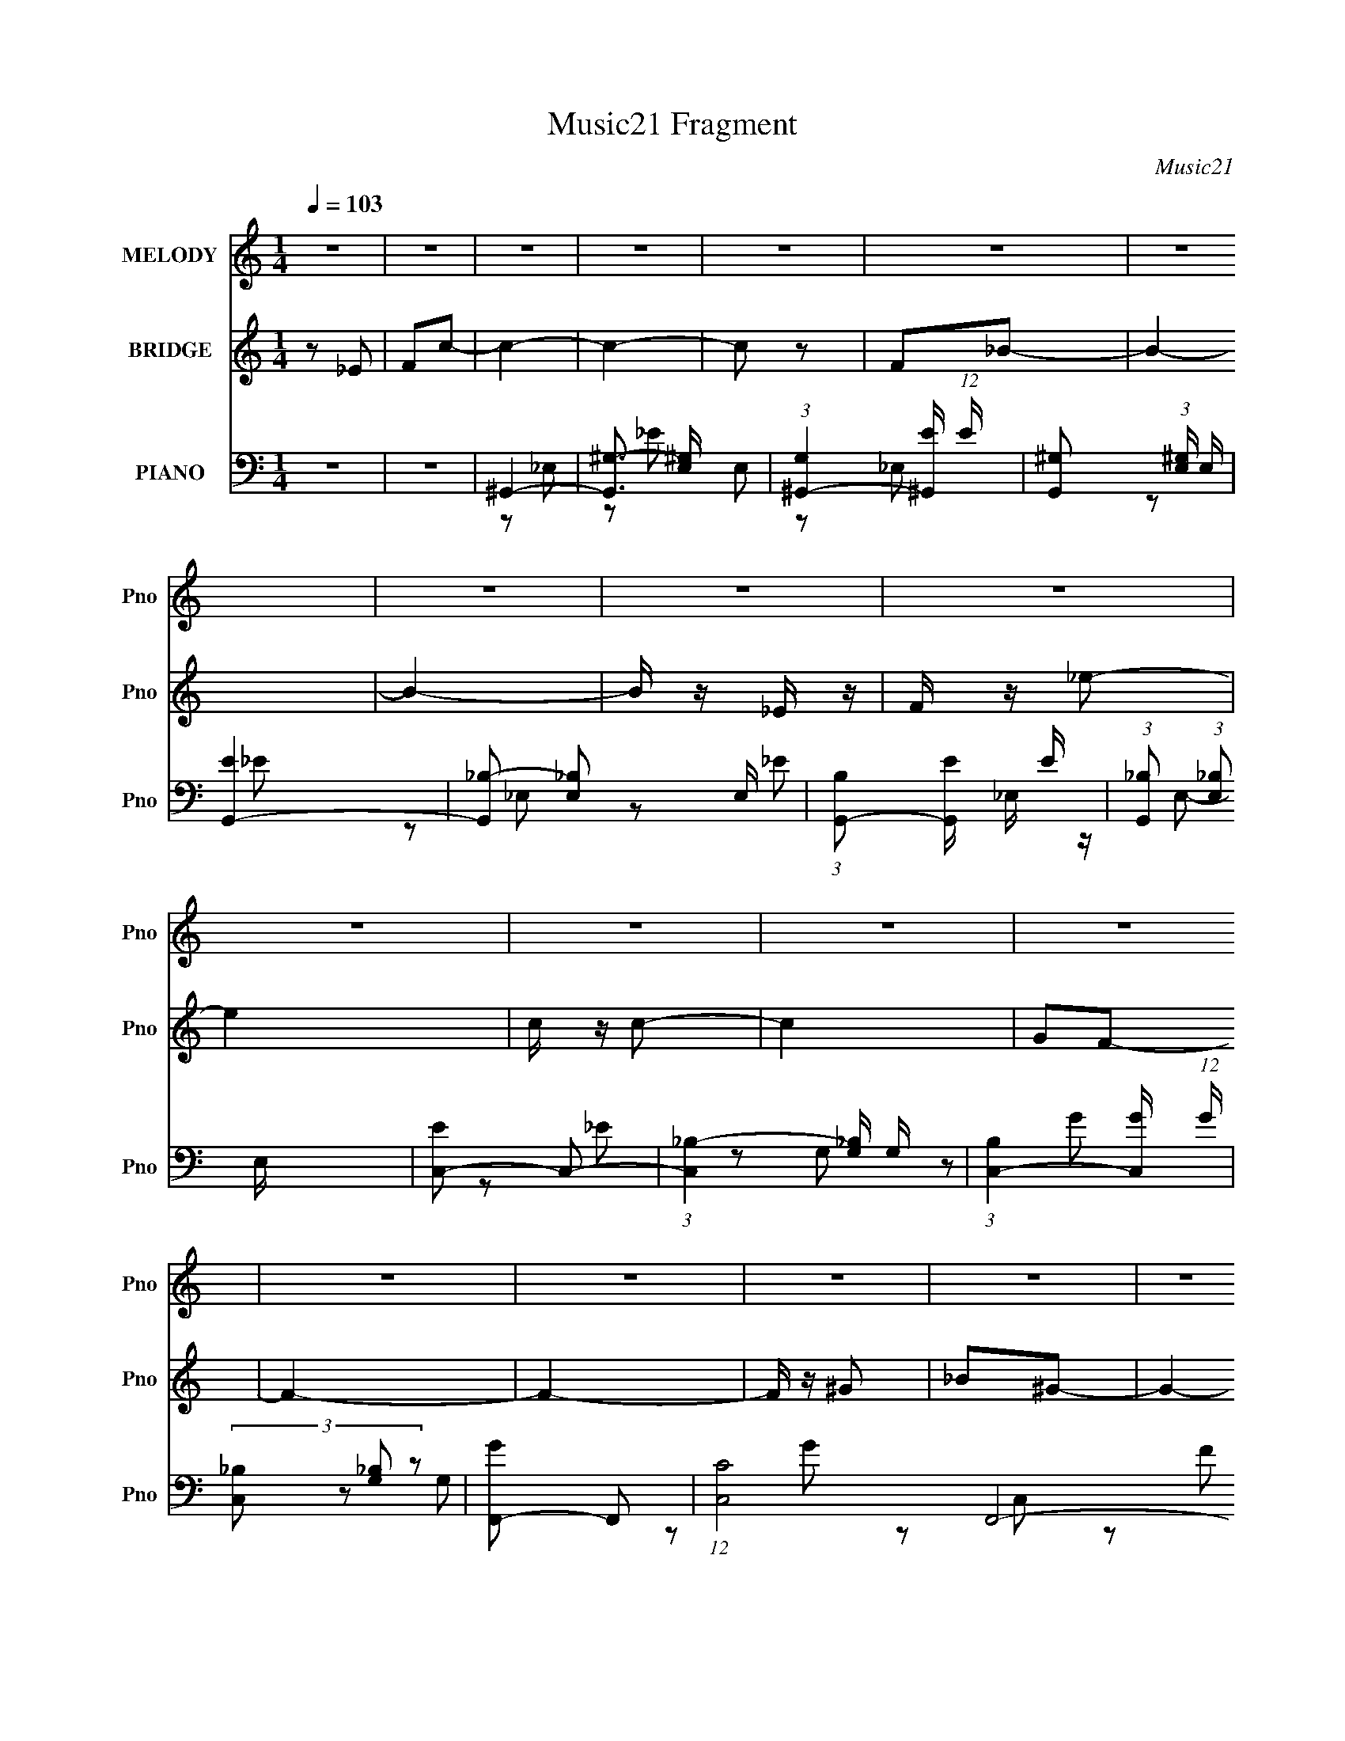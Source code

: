 X:1
T:Music21 Fragment
C:Music21
%%score 1 ( 2 3 ) ( 4 5 6 7 )
L:1/16
Q:1/4=103
M:1/4
I:linebreak $
K:none
V:1 treble nm="MELODY" snm="Pno"
V:2 treble nm="BRIDGE" snm="Pno"
L:1/4
V:3 treble 
L:1/4
V:4 bass nm="PIANO" snm="Pno"
V:5 bass 
L:1/8
V:6 bass 
V:7 bass 
V:1
 z4 | z4 | z4 | z4 | z4 | z4 | z4 | z4 | z4 | z4 | z4 | z4 | z4 | z4 | z4 | z4 | z4 | z4 | z4 | %19
 z4 | z4 | z4 | z4 | z4 | z4 | z4 | z4 | z4 | z4 | z4 | z4 | z4 | z4 | _E2F2 | ^G3 z | ^G2_B2 | %36
 c z c2 | _B2^G2- | F2 (3:2:1G ^G2- | G4- | G2 z2 | _E z F z | ^G z G z | ^G z _B z | c3 z | f3 z | %46
 _e2c2- | c2_e2- | e2 z2 | c z _e z | f4- | f z ^g z | ^g3 z | f3 z | _e3 z | c z _B2- | B z c2- | %57
 c3 z | _B3 z | _B2^G z | F z F2 | c2_B2- | B4- | B4 | z4 | _E2F2 | ^G2G2 | ^G2_B2 | c4 | _B2^G2- | %70
 F2 (3:2:1G ^G2- | G4- | G2 z2 | _E z F z | ^G z G z | ^G z _B z | c3 z | f3 z | _e2c2- | c2_e2- | %80
 e2 z2 | c z _e z | f4- | f z ^g z | ^g3 z | f3 z | _e2e2 | c z _B2- | B z c2- | c3 z | _B3 z | %91
 _B2^G z | F4 | F2_B2 | ^G4- | G4 | z4 | _e2f z | f3 z | f4- | f2c2 | f2_e2- | e4- | e4- | e z3 | %105
 c z _B2 | ^G3 z | ^G2F2 | ^G2_e2- | e2c2- | c4- | c4- | c z3 | c z _B2 | ^G3 z | ^G z G2- | %116
 G2^G z | F2_E z | _e z f z | _B2_e2 | c4 | z2 c z | f z f z | f z f2- | f z f2- | f z f2 | %126
[Q:1/4=102] _e4- | e4- | e4- | e4 | z4 | z4 | z4 | ^g2_b2 |[Q:1/4=103] _e' z e' z | _e'2c' z | %136
 c'4 | ^g2_b2- | b4- | b4- | b2 z2 | z4 | g2g z | g z g z | g3 z | _e2^g2- | g4- | g4- | g z3 | %149
 z4 | f2^g2- | g z ^g2- | g4 | f4- | f'4 f | _e'4 | ^g4 | z4 | ^g z g z | ^g z g z | ^g4 | f2c'2- | %162
 c'2_b2- | b4- | b3 z | ^g2_b2 | _e' z e' z | _e'2c' z | c'4 | ^g2_b2- | b4- | b4- | b2 z2 | z4 | %174
 g2g z | g z g z | g3 z | _e2^g2- | g4- | g4- | g z3 | z4 | f2^g2- | g z ^g2- | g4 | f4- | f'4 f | %187
 _e'4 | ^g4- | g2 z2 | f z ^g2- | g2^g2- | g4- | g2 z2 | z4 | z2 _b z | _b4 | (3:2:1f4 _b2- | %198
 b2^g2- | g4- | g4- | g4- | g z3 | z4 | z4 | z4 | z4 | z4 | z4 | z4 | z4 | z4 | z4 | z4 | z4 | z4 | %216
 z4 | z4 | z4 | z4 | z4 | z4 | z4 | z4 | z4 | z4 | z4 | z4 | z4 | z4 | z4 | z4 | z4 | z4 | z4 | %235
 z4 | z4 | _E2F2 | ^G2G2 | ^G2_B2 | c4 | _B2^G2- | F2 (3:2:1G ^G2- | G4- | G2 z2 | _E z F z | %246
 ^G z G z | ^G z _B z | c3 z | f3 z | _e2c2- | c2_e2- | e2 z2 | c z _e z | f4- | f z ^g z | ^g3 z | %257
 f3 z | _e2e2 | c z _B2- | B z c2- | c3 z | _B3 z | _B2^G z | F4 | F2_B2 | ^G4- | G4 | z4 | %269
 _e2f z | f3 z | f4- | f2c2 | f2_e2- | e4- | e4- | e z3 | c z _B2 | ^G3 z | ^G2F2 | ^G2_e2- | %281
 e2c2- | c4- | c4- | c z3 | c z _B2 | ^G3 z | ^G z G2- | G2^G z | F2_E z | _e z f z | _B2_e2 | c4 | %293
 z2 c z | f z f z | f z f2- | f z f2- | f z f2 | _e4- | e4- | e4- | e4 | z4 | z4 | z4 | ^g2_b2 | %306
 _e' z e' z | _e'2c' z | c'4 | ^g2_b2- | b4- | b4- | b2 z2 | z4 | g2g z | g z g z | g3 z | %317
 _e2^g2- | g4- | g4- | g z3 | z4 | f2^g2- | g z ^g2- | g4 | f4- | f'4 f | _e'4 | ^g4 | z4 | %330
 ^g z g z | ^g z g z | ^g4 | f2c'2- | c'2_b2- | b4- | b3 z | ^g2_b2 | _e' z e' z | _e'2c' z | c'4 | %341
 ^g2_b2- | b4- | b4- | b2 z2 | z4 | g2g z | g z g z | g3 z | _e2^g2- | g4- | g4- | g z3 | z4 | %354
 f2^g2- | g z ^g2- | g4 | f4- | f'4 f | _e'4 | ^g4- | g2 z2 | f z ^g2- | g2^g2- | g4- | g2 z2 | %366
 z4 | z2 _b z | _b4 | (3:2:1f4 _b2- | b2^g2- | g4- | g4- | g4- | g z3 | z4 | z4 | ^g2_b2 | %378
 _e' z e' z | _e'2c' z | c'4 | ^g2_b2- | b4- | b4- | b2 z2 | z4 | g2g z | g z g z | g3 z | %389
 _e2^g2- | g4- | g4- | g z3 | z4 | f2^g2- | g z ^g2- | g4 | f4- | f'4 f | _e'4 | ^g4 | z4 | %402
 ^g z g z | ^g z g z | ^g4 | f2c'2- | c'2_b2- | b4- | b3 z | ^g2_b2 | _e' z e' z | _e'2c' z | c'4 | %413
 ^g2_b2- | b4- | b4- | b2 z2 | z4 | g2g z | g z g z | g3 z | _e2^g2- | g4- | g4- | g z3 | z4 | %426
 f2^g2- | g z ^g2- | g4 | f4- | f'4 f | _e'4 | ^g4- | g2 z2 | f z ^g2- | g2^g2- | g4- | g2 z2 | %438
 z4 | z2 _b z | _b4 | (3:2:1f4 _b2- | b2^g2- | g4- | g4- | g4- | g z3 | z4 | z4 | z4 | %450
 (3:2:2f4 ^g2- | (3:2:2g4 z2 | ^g4- | g4- | g4- | g3 z | z4 | (3:2:2z4 _b2- | (6:5:2b2 z/ _b2- | %459
 b4 | z2 f2- | _b4 f | (3:2:2z2 ^g4- | g4- | g4- | g4- | (3:2:2g/ z z3 |] %467
V:2
 z/ _E/ | F/c/- | c- | c- | c/ z/ | F/_B/- | B- | B- | B/4 z/4 _E/4 z/4 | F/4 z/4 _e/- | e | %11
 c/4 z/4 c/- | c | G/F/- | F- | F- | F/4 z/4 ^G/ | _B/^G/- | G- | G | z/ F/ | ^G/e/- | e | _e/e/- | %24
 e | ^G/_B/- | B- | B- | B- | B3/4 z/4 | z | z | z | z | z | z | z | z | z | z | z | z | z | z | %44
 z | z | z | z | z | z | z | z | z | z | z | z | z | z | z | z | z | z | z | z | z | _E- | %66
 ^G- (3:2:1E/ | G- | G- | G | z | z | [^Gc] | _B | ^G- | G- | G | z | z | z | f- | f3/4 z/4 | %82
 [^cf]- | [cf]- | [cf]/ z/ | z | _e- | e | f | _e/c/ | _B- | B3/4 z/4 | z | z | [^Gc]- | [Gc]- | %96
 [Gc]- | [Gc]/4 z3/4 | ^G- | G- | G | _B | c- | c- | c | z | [_B^c]- | [Bc]3/4 z/4 | _B- | B | c- | %111
 c3/4 _e/ | ^g | g | f- | f- | f- | f/4 z3/4 | z | g | _e- | e/4 z3/4 | [f^g]- | [fg] | f- | %125
 f/c/- |[Q:1/4=102] _e (3:2:1c/4 | ^g/f/ | _e- | ^g/ e/4 f/ | _e- | e- | e- | e3/4 z/4 | %134
[Q:1/4=103] ^G- | G- c- | G3/4 c- | ^G c/4 | _B- | B- | _e- (3:2:1B/ | e | c- | c- | c | _B- | %146
 ^G- B/4 | G- | G- | G/4 z3/4 | ^c- | c- | c3/4 z/4 | _e | c- | c- | c- | c/4 z3/4 | _B- | B | ^G | %161
 F | _B- | B | _E/F/- | ^G (3:2:1F/4 | c- | c- | c- | c3/4 z/4 | _e- | e | _B | c | G- | G- | %176
 G3/4 z/4 | _B | ^G- | G- | G- | G/4 z3/4 | z | z | f- | f | _e- | e | c- | c3/4 z/4 | _B- | %191
 B- c- | B3/4 c | (3:2:2_B z/ | _e- (3:2:1c/4 | e- | e- | e3/4 z/4 | ^c | (3:2:2^G z/ | c/c/- | %201
 _B/ (3:2:1c/4 ^c/ | c- | c- | c3/4 _E/ | F/c/- | c- | c- | c/ z/ | F/_B/- | B- | B- | %212
 B/4 z/4 _E/4 z/4 | F/4 z/4 _e/- | e | c/4 z/4 c/- | c | ^G/_B/- | B- | B- | B/4 z/4 _E/ | F/c/- | %222
 c- | c- | c/ z/ | F/_B/- | B- | B- | B/4 z/4 F/ | ^G/f/- | f | c/4 z/4 c/- | c/^G/- | G- | G | %235
 z/ _E/- | (3F E/4 z/ | _E/F/ | ^G- | G- | G3/4 z/4 | z | z | z | [^Gc] | _B | ^G- | G- | G | z | %250
 z | z | f- | f3/4 z/4 | [^cf]- | [cf]- | [cf]/ z/ | z | _e- | e | f | _e/c/ | _B- | B3/4 z/4 | z | %265
 z | [^Gc]- | [Gc]- | [Gc]- | [Gc]/4 z3/4 | ^G- | G- | G | _B | c- | c- | c | z | [_B^c]- | %279
 [Bc]3/4 z/4 | _B- | B | c- | c3/4 _e/ | ^g | g | f- | f- | f- | f/4 z3/4 | z | g | _e- | %293
 e/4 z3/4 | [f^g]- | [fg] | f- | f/c/- | _e (3:2:1c/4 | ^g/f/ | _e- | ^g/ e/4 f/ | _e- | e- | e- | %305
 e3/4 z/4 | ^G- | G- c- | G3/4 c- | ^G c/4 | _B- | B- | _e- (3:2:1B/ | e | c- | c- | c | _B- | %318
 ^G- B/4 | G- | G- | G/4 z3/4 | ^c- | c- | c3/4 z/4 | _e | c- | c- | c- | c/4 z3/4 | _B- | B | ^G | %333
 F | _B- | B | _E/F/- | ^G (3:2:1F/4 | c- | c- | c- | c3/4 z/4 | _e- | e | _B | c | G- | G- | %348
 G3/4 z/4 | _B | ^G- | G- | G- | G/4 z3/4 | z | z | f- | f | _e- | e | c- | c3/4 z/4 | _B- | %363
 B- c- | B3/4 c | (3:2:2_B z/ | _e- (3:2:1c/4 | e- | e- | e3/4 z/4 | ^c | (3:2:2^G z/ | c/c/- | %373
 _B/ (3:2:1c/4 ^c/ | c- | c- | c3/4 z/4 | z | z | z | z | z | z | z | z | z | z | z | z | z | z | %391
 z | z | z | z | z | z | z | z | z | z | z | _B- | B | ^G | F | _B- | B | _E/F/- | ^G (3:2:1F/4 | %410
 c- | c- | c- | c3/4 z/4 | _e- | e | _B | c | G- | G- | G3/4 z/4 | _B | ^G- | G- | G- | G/4 z3/4 | %426
 z | z | f- | f | _e- | e | c- | c3/4 z/4 | _B- | B- c- | B3/4 c | (3:2:2_B z/ | _e- (3:2:1c/4 | %439
 e- | e- | e3/4 z/4 | ^c | (3:2:2^G z/ | c/c/- | _B/ (3:2:1c/4 ^c/ | c- | c- | c3/4 z/4 |] %449
V:3
 x | x | x | x | x | x | x | x | x | x | x | x | x | x | x | x | x | x | x | x | x | x | x | x | %24
 x | x | x | x | x | x | x | x | x | x | x | x | x | x | x | x | x | x | x | x | x | x | x | x | %48
 x | x | x | x | x | x | x | x | x | x | x | x | x | x | x | x | x | x | x4/3 | x | x | x | x | x | %72
 x | x | x | x | x | x | x | x | x | x | x | x | x | x | x | x | x | x | x | x | x | x | x | x | %96
 x | x | x | x | x | x | x | x | x | x | x | x | x | x | x | x5/4 | x | x | x | x | x | x | x | x | %120
 x | x | x | x | x | x | x7/6 | x | x | x5/4 | x | x | x | x | c- | x2 | x7/4 | x5/4 | x | x | %140
 x4/3 | x | x | x | x | x | x5/4 | x | x | x | x | x | x | x | x | x | x | x | x | x | x | x | x | %163
 x | x | x7/6 | x | x | x | x | x | x | x | x | x | x | x | x | x | x | x | x | x | x | x | x | x | %187
 x | x | x | ^c- | x2 | x7/4 | z/ ^c/- | x7/6 | x | x | x | x | z/ ^c/- | x | x7/6 | x | x | x5/4 | %205
 x | x | x | x | x | x | x | x | x | x | x | x | x | x | x | x | x | x | x | x | x | x | x | x | %229
 x | x | x | x | x | x | x | z/ ^G/ x/6 | x | x | x | x | x | x | x | x | x | x | x | x | x | x | %251
 x | x | x | x | x | x | x | x | x | x | x | x | x | x | x | x | x | x | x | x | x | x | x | x | %275
 x | x | x | x | x | x | x | x | x5/4 | x | x | x | x | x | x | x | x | x | x | x | x | x | x | %298
 x7/6 | x | x | x5/4 | x | x | x | x | c- | x2 | x7/4 | x5/4 | x | x | x4/3 | x | x | x | x | x | %318
 x5/4 | x | x | x | x | x | x | x | x | x | x | x | x | x | x | x | x | x | x | x7/6 | x | x | x | %341
 x | x | x | x | x | x | x | x | x | x | x | x | x | x | x | x | x | x | x | x | x | ^c- | x2 | %364
 x7/4 | z/ ^c/- | x7/6 | x | x | x | x | z/ ^c/- | x | x7/6 | x | x | x | x | x | x | x | x | x | %383
 x | x | x | x | x | x | x | x | x | x | x | x | x | x | x | x | x | x | x | x | x | x | x | x | %407
 x | x | x7/6 | x | x | x | x | x | x | x | x | x | x | x | x | x | x | x | x | x | x | x | x | x | %431
 x | x | x | ^c- | x2 | x7/4 | z/ ^c/- | x7/6 | x | x | x | x | z/ ^c/- | x | x7/6 | x | x | x |] %449
V:4
 z4 | z4 | ^G,,4- | [G,,^G,-]3 [^G,-E,] E,2 | (3:2:1[G,^G,,-]4 [^G,,-E]4/3 (12:7:1E40/7 | %5
 [G,,^G,]2 (3:2:1[^G,E,] E,4/3 | [EG,,-]4 | [G,,_B,-]2 [_B,-E,]2 E, | %8
 (3:2:1[B,G,,-]2 [G,,-E]8/3 E4/3 | (3:2:1[G,,_B,]2 (3:2:1[_B,E,]2 E,2/3 x2/3 | [EC,-]2 C,2- | %11
 (3:2:1[C,_B,-]4 [_B,-G,]4/3 G,5/3 | (3:2:1[B,C,-]4 [C,-G]4/3 (12:7:1G40/7 | %13
 (3[C,_B,]2 [_B,G,]2 z2 | [GF,,-]2 F,,2- | (12:7:1[C,C]8 F,,8- F,, | ^G4- | (3:2:1[GC]4 C, x/3 | %18
 [F^C,-]4 | [C,^C-]2 [^C-G,]2 | [C^C,-]2 [^C,-G]2 G2 | [C,^C]3 [^CG,] (6:5:1G,14/5 | %22
 [G^C,-]3 ^C,- | (3:2:1[C,^C-]4 [^C-G,]4/3 G,5/3 | [C^C,-]2 [^C,-E]2 E2 | %25
 (3:2:1[C,^C]2 [^CG,]5/3 z | [E_E,-]2 _E,2- | (3:2:1[E,_E]4 [_EB,]4/3 B,8/3 | (12:7:1[G_E,-]8 | %29
 [E,_E] (3:2:2[_EB,]5/2 z2 | [B,_E,,-]12 | E,,4- E4- | E,, E4 | z4 | ^G,,4- | %35
 [G,,_E-]3 [_E-E,] E,2 | [E^G,,-]4 (12:7:1G8 | [G,,^G,]2 [^G,E,] z | [EF,,-]4 | [F,,^G,]3 C,3 | %40
 [EF,,-]4 | [F,,^G,]2 (3:2:1[^G,C,] C,4/3 | (3:2:1[E^G,,-] ^G,,10/3- | %43
 (3:2:1[G,,^G,-]4 [^G,-E,]4/3 E,2/3 | [G,^G,,-]2 [^G,,-E]2 E2 | [G,,^G,]2 (3:2:1[^G,E,] E,4/3 | %46
 [EC,-]4 | _B,2 (3:2:1C,4 G,2 _E2- | [EC,-]4 | (3[C,_B,]2 [_B,G,]2 z2 | [E^C,-]2 ^C,2- | %51
 (3:2:1[C,^C-]4 [^C-G,]4/3 (12:7:1G,40/7 | [C^C,-]2 [^C,-F]2 F2 | ^C2 C,2 (3:2:1G, ^G,2 | C,4- | %55
 [C,C]3 (3:2:1G, x/3 | (3:2:1[EF,-] F,10/3- | F4 (3:2:2F,4 C | _B,,4- | [B,,_B,-]3 [_B,-F,] F,2 | %60
 (3:2:1[B,_B,,-]2 [_B,,-C]8/3 C4/3 | [B,,_B,]2 (3:2:1[_B,F,] F,/3 x | _E,,4- | [E,,_B,]8 B,,8 | %64
 (3:2:1[EG] G10/3 | _B,2 (3:2:1E z2 | ^G,,4- | [E,^G,]3 [^G,G,,-] G,,7- G,,2 | [E_E,-]4 | %69
 [E,C]2 [CG,] z | [G,F,,-]2 F,,2- | [F,,F,]8 C,3 | [G,CC,]3 C, | ^G,4 (3:2:1F, | ^G,,4- | %75
 [E,^G,-]3 [^G,G,,]- G,,7- G,,2 | G,3 E4 _E,2- | [E,C]2 C2 | C,4- | (12:7:1[C,C]16 G,6 | G2_E2- | %81
 G, E2 C z | ^C,4- | [G,^C] [C,^G,]8- C, | G, [F^G,]2 z | ^G, z3 | C,4- | C4 C,2 (3:2:1G, | F,4- | %89
 (3:2:1[F,^G]2 (3:2:2^G2 z2 | _B,,4- | _B,4 B,,3 F,3 | _E,4- | _E E,3 B,2 ^C z | ^G,,4- | %95
 (6:5:1[E,^G,G,-]4 [G,G,,]2/3- G,,22/3- G,,2 | G,3 C4- _E,2- | (3:2:1[C^G,] [^G,E,]10/3 | %98
 [CF,,-]3 F,,- | [F,,F,-]8 C,8 | F,4 C4- ^G,2- | [CF-] [F-G,]3 | (3:2:1[FC,-]2 C,8/3- | %103
 (12:7:1[G,C-]8 C,8- C,2 | (3:2:1C2 G4- G,2 | _E2 (3:2:1G C z | _B,,4- | [B,,_B,]4 F,2 | %108
 [C_E,-]2 _E,2- | _E2 E,3 ^C2 | ^G,,4- | (12:7:2[G,,^G,]16 E,8 | [CE]4- _E,2- | %113
 (3:2:1[CE^G,] [^G,E,]10/3 | [CF,,-]4 | [F,,F,]8 (12:7:1C,8 | [G,C]4 C,2- | F,2 (3:2:1C, z2 | %118
 C,4- | [G,C]2 (3:2:1[CC,-] C,10/3- C, | (6:5:1G4 _E2- | G, E2 C2 | ^C,4- | %123
 (3:2:1[G,^C] [^CC,-]/3 [C,^G,C]23/3- C,3 | [G,C] F2 ^C2 | ^G,2^C2 |[Q:1/4=102] _E,4- | %127
 [B,_E] (3:2:1[_EE,-]5/2 E,19/3- E,3 | G3 _E2- | (3:2:1[E_B,] _B,7/3 z | [_E,,_B,_E_e]4- | %131
 [E,,B,Ee]3 z | z4 | z4 |[Q:1/4=103] ^G,,4- | (6:5:1[E,^G,-]4 [^G,G,,]2/3- G,,22/3- G,,2 | %136
 G, C3 _E,2- | [E,^G,G,]3 z | G,,4- | _B, G,,4- E,4- [B,G]2- | G,,4- E,4- [B,G] _E2 | %141
 _B,2 G,, E, z2 | C,4- | C C,4- G,3 [CG]2- | [CGG,] [G,C,-]3 C,- C, | E2C2- | [CF,,-] F,,3- | %147
 [C,CC-]7 F,,8- F,,2 | C G2 F2- | C,2 F2 _E2 | ^C,4- | ^C C,4- G,4- [C^G]2- | [C,^C-]7 G,3 [CG] | %153
 C2 (6:5:1F4 ^G,2 | C,4- | C4 C,3 (3:2:1G, | F,4- | F2 F, (3:2:1C C z | _B,,4- | %159
 _B, B,,4- F,4- [B,F]2 | [B,,_B,-]3 [_B,-F,] F,2 | B, C3 _B,2 | _E,,4- | _B, E,,4- B,,4- [B,G]2 | %164
 [E,,_B,]3 B,,3 | _B,2_E2 | ^G,,4- | ^G, G,,4- E,4- [G,_E]2 | [G,,^G,]6 (24:13:1E,16 | C2^G, z | %170
 G,,4- | _B, G,,4- E,4- [B,G]2- | G,,4- E,4- [B,G] _E2- | _B, G,, E, (3:2:1E z3 | C,4- | %175
 C C,4- (6:5:1G,4 [C_E]2- | C,4- [CE] [CG]2- | G, (3:2:1C,2 [CG] (3:2:2z _E2- (3:2:1E | F,,4- | %179
 [FC] (24:13:1[C,C-]16 F,,8- F,, | C2 G G2- | G2_E2 | ^C,4- | [G,^CC]7 C,8- C, | G2 ^C2- | %185
 (3:2:1[C^G,] (3:2:1[^G,F]3 F x/3 | C,4- | C3 (3:2:2C,2 G, z | F,4- | F2 F, C z | _B,,4- | %191
 [B,,_B,-]8 F,4 | (3:2:1B,2 F4- F,2 | (3:2:1[F_B,] (3:2:2_B,3 z2 | [C_E,,-]7 | %195
 (6:5:1[E,,_E,-]8 B,,6 | E,2 B,4 | z4 | ^G,,4- | ^G, G,,4- E,4- [G,^C]2- | %200
 G,,4- (3:2:2E, [G,C]4 _E,2- | C2 G,,3 E,3 _B, z | ^G,,4- | ^G, G,,4- E,4- [G,C_E]2- | %204
 G,,2 E, [G,CE]2 z2 | z4 | F,,4- | [F,,F,-]4 C,3 | (3:2:1F,4 C4- C,2- | (3:2:1[CF,] [F,C,]7/3 z | %210
 [G,_E,,-] _E,,3- | [E,,_E,-]8 B,,7 | E, E4- _B,2- | _E,2 E2 (3:2:1B, _B, z | ^C,4- | %215
 ^C C,4- (3:2:1G, [^G,F] | C,3 [^G,^C]2 | z4 | C,4- | C C,4- G,3 [CG]2- | [C,G,C]4 [CG]2 | C3 z | %222
 (3:2:1[EF,,-] F,,10/3- | C F,,4- C,4- [C^G]2- | [F,,C]4 C,3 [CG] | C2 (3:2:1F F2 | _E,4- | %227
 (3:2:1[B,_E] [_EE,-]/3 [E,-_B,]23/3 E,2 | G x _B, z | _B,4 | (3:2:1[ED,-] D,10/3- | [D,D]7 G,7 | %232
 F x D2 | [FG]2 z2 | ^C,,4- | ^C C,,4- G,,4- [C^G]2 | C,,4 G,,4 [^C^c]2- | [Cc]4 | ^G,,4- | %239
 [E,^G,]3 [^G,G,,-] G,,7- G,,2 | [E_E,-]4 | [E,C]2 [CG,] z | [G,F,,-]2 F,,2- | [F,,F,]8 C,3 | %244
 [G,CC,]3 C, | ^G,4 (3:2:1F, | ^G,,4- | [E,^G,-]3 [^G,G,,]- G,,7- G,,2 | G,3 E4 _E,2- | [E,C]2 C2 | %250
 C,4- | (12:7:1[C,C]16 G,6 | G2_E2- | G, E2 C z | ^C,4- | [G,^C] [C,^G,]8- C, | G, [F^G,]2 z | %257
 ^G, z3 | C,4- | C4 C,2 (3:2:1G, | F,4- | (3:2:1[F,^G]2 (3:2:2^G2 z2 | _B,,4- | _B,4 B,,3 F,3 | %264
 _E,4- | _E E,3 B,2 ^C z | ^G,,4- | (6:5:1[E,^G,G,-]4 [G,G,,]2/3- G,,22/3- G,,2 | G,3 C4- _E,2- | %269
 (3:2:1[C^G,] [^G,E,]10/3 | [CF,,-]3 F,,- | [F,,F,-]8 C,8 | F,4 C4- ^G,2- | [CF-] [F-G,]3 | %274
 (3:2:1[FC,-]2 C,8/3- | (12:7:1[G,C-]8 C,8- C,2 | (3:2:1C2 G4- G,2 | _E2 (3:2:1G C z | _B,,4- | %279
 [B,,_B,]4 F,2 | [C_E,-]2 _E,2- | _E2 E,3 ^C2 | ^G,,4- | (12:7:2[G,,^G,]16 E,8 | [CE]4- _E,2- | %285
 (3:2:1[CE^G,] [^G,E,]10/3 | [CF,,-]4 | [F,,F,]8 (12:7:1C,8 | [G,C]4 C,2- | F,2 (3:2:1C, z2 | %290
 C,4- | [G,C]2 (3:2:1[CC,-] C,10/3- C, | (6:5:1G4 _E2- | G, E2 C2 | ^C,4- | %295
 (3:2:1[G,^C] [^CC,-]/3 [C,^G,C]23/3- C,3 | [G,C] F2 ^C2 | ^G,2^C2 | _E,4- | %299
 [B,_E] (3:2:1[_EE,-]5/2 E,19/3- E,3 | G3 _E2- | (3:2:1[E_B,] _B,7/3 z | [_E,,_B,_E_e]4- | %303
 [E,,B,Ee]3 z | z4 | z4 | ^G,,4- | (6:5:1[E,^G,-]4 [^G,G,,]2/3- G,,22/3- G,,2 | G, C3 _E,2- | %309
 [E,^G,G,]3 z | G,,4- | _B, G,,4- E,4- [B,G]2- | G,,4- E,4- [B,G] _E2 | _B,2 G,, E, z2 | C,4- | %315
 C C,4- G,3 [CG]2- | [CGG,] [G,C,-]3 C,- C, | E2C2- | [CF,,-] F,,3- | [C,CC-]7 F,,8- F,,2 | %320
 C G2 F2- | C,2 F2 _E2 | ^C,4- | ^C C,4- G,4- [C^G]2- | [C,^C-]7 G,3 [CG] | C2 (6:5:1F4 ^G,2 | %326
 C,4- | C4 C,3 (3:2:1G, | F,4- | F2 F, (3:2:1C C z | _B,,4- | _B, B,,4- F,4- [B,F]2 | %332
 [B,,_B,-]3 [_B,-F,] F,2 | B, C3 _B,2 | _E,,4- | _B, E,,4- B,,4- [B,G]2 | [E,,_B,]3 B,,3 | %337
 _B,2_E2 | ^G,,4- | ^G, G,,4- E,4- [G,_E]2 | [G,,^G,]6 (24:13:1E,16 | C2^G, z | G,,4- | %343
 _B, G,,4- E,4- [B,G]2- | G,,4- E,4- [B,G] _E2- | _B, G,, E, (3:2:1E z3 | C,4- | %347
 C C,4- (6:5:1G,4 [C_E]2- | C,4- [CE] [CG]2- | G, (3:2:1C,2 [CG] (3:2:2z _E2- (3:2:1E | F,,4- | %351
 [FC] (24:13:1[C,C-]16 F,,8- F,, | C2 G G2- | G2_E2 | ^C,4- | [G,^CC]7 C,8- C, | G2 ^C2- | %357
 (3:2:1[C^G,] (3:2:1[^G,F]3 F x/3 | C,4- | C3 (3:2:2C,2 G, z | F,4- | F2 F, C z | _B,,4- | %363
 [B,,_B,-]8 F,4 | (3:2:1B,2 F4- F,2 | (3:2:1[F_B,] (3:2:2_B,3 z2 | [C_E,,-]7 | %367
 (6:5:1[E,,_E,-]8 B,,6 | E,2 B,4 | z4 | ^G,,4- | ^G, G,,4- E,4- [G,^C]2- | %372
 G,,4- (3:2:2E, [G,C]4 _E,2- | C2 G,,3 E,3 _B, z | ^G,,4- | ^G, G,,4- E,4- [G,C_E]2- | %376
 G,,2 E, [G,CE]2 z2 | z4 | ^G,4- | [G,^G_E]6 (3:2:1E | c x _E z | _E2 (3:2:1G c2 | _E,4- | %383
 _E E,4- B B,4- G2- | E,4- B,4- G _E | (3:2:1[E,_E]2 [_EB,]2/3 B,/3 x5/3 | C,4- | %387
 C2 C,4- G,4- G2- | C,4- G,3 G _E2- | C2 C,4 (3:2:1E _B2 | F,4- | [F,-CC]8 F, | G2F2- | %393
 C2 (3:2:1F _E2 | ^C,4- | (12:7:1[C,^CC]16 G,8- G, | G2[^CF]2 | z2 F2 | C,4- | C4 C,2 G, | %400
 [F,^G]4 | F2 (3:2:1C C z | _B,,4- | [F,_B,]8 B,,8- B,, | F2^C2 | (3:2:2_B,4 z2 | _E,,4- | %407
 _E E,,4- B,,4- [EG]2- | E,,4- B,,4- [EG] ^G | _B2 E,,4 B,,4 ^G | ^G,,4- | ^G, G,,4- E,4- [G,_E]2 | %412
 [G,,^G,]6 (24:13:1E,16 | C2^G, z | G,,4- | _B, G,,4- E,4- [B,G]2- | G,,4- E,4- [B,G] _E2- | %417
 _B, G,, E, (3:2:1E z3 | C,4- | C C,4- (6:5:1G,4 [C_E]2- | C,4- [CE] [CG]2- | %421
 G, (3:2:1C,2 [CG] (3:2:2z _E2- (3:2:1E | F,,4- | [FC] (24:13:1[C,C-]16 F,,8- F,, | C2 G G2- | %425
 G2_E2 | ^C,4- | [G,^CC]7 C,8- C, | G2 ^C2- | (3:2:1[C^G,] (3:2:1[^G,F]3 F x/3 | C,4- | %431
 C3 (3:2:2C,2 G, z | F,4- | F2 F, C z | _B,,4- | [B,,_B,-]8 F,4 | (3:2:1B,2 F4- F,2 | %437
 (3:2:1[F_B,] (3:2:2_B,3 z2 | [C_E,,-]7 | (6:5:1[E,,_E,-]8 B,,6 | E,2 B,4 | z4 | ^G,,4- | %443
 ^G, G,,4- E,4- [G,^C]2- | G,,4- (3:2:2E, [G,C]4 _E,2- | [G,,C_B,]3(3:2:1[_B,E,]/ E,8/3 | %446
 [G,C-]2 [C-G,,]2 (48:37:1G,,496/37 | [C^G,-] [^G,-E,]3 E,5 | G,4- [EC]4- | G,4 [EC]4 | %450
 (3:2:2z2 _B,,4- | (48:43:2[B,,_B,-]16 F,16 | (3:2:1B,4 [CF]2 (3:2:1z2 | z _B3- | %454
 _B,3 (12:7:1B4 z | z4 | _E,,4- | [_B,_E]4- E,,4- B,,4- E,4- (3:2:1G,/ | [B,E]4- E,,4- B,,4- E,4- | %459
 [B,E]2 E,,2 (3:2:1B,,2 E,2 z2 | z4 | z4 | z [F^GF,]3 | (3:2:2C2 [_E,_E]4 | z [^C,F^C]2 z | %465
 [C,_E]4 | [_B,,_B,]2F, z | [C^G,,^G,]2_E,[^F,^F,,]- | [F,F,,] [B,F,,] z ^F, z | [E,,^G,]3 z | %470
 z ^F,,3- | (24:19:1[F,,_B,-]8 C,6 F,8 | B,4- C4- (3:2:1^F,2- | ^G,4- B,2 (12:11:2C4 F, | %474
 G, z ^G,2- | G,4 | ^F,4- | F,4- | F,4- | F,2>^G,,2- | G,,4- _E,3- | [G,,_B,]15 (48:43:2E,16 G, | %482
 _E4 | z4 | z4 |] %485
V:5
 x2 | x2 | z _E,- | z _E- x | z _E,- x5/3 | z _E- | z _E,- | z _E- x/ | _E,/ z/ E,- x2/3 | z _E- | %10
 z G,- | z G- x5/6 | z G,- x5/3 | z G- | z C,- | z F x29/6 | z C,- | z F- | z ^G,- | z ^G- | %20
 z ^G,- x | z ^G- x7/6 | z ^G,- | z E- x5/6 | z ^G,- x | z E- | z _B,- | z G- x4/3 | z _B,- x/3 | %29
 z _B,- | _E2- x4 | x4 | x5/2 | x2 | z _E,- | z ^G- x | z _E,- x7/3 | z _E- | z C,- | z _E- x | %40
 ^G,/ z/ C,- | z _E- | z _E,- | z _E- x/3 | z _E,- x | z _E- | z G,- | x13/3 | z G,- | z _E- | %50
 z ^G,- | z F- x5/3 | z ^G,- x | x10/3 | _E2 | z _E- | (3:2:2F2 z | x11/3 | _B,F,- | z ^C- x | %60
 z F,- x2/3 | z ^C | _E2 | z _E- x6 | z _E- | x7/3 | (3:2:2^G,2 z | z _E- x9/2 | z ^G,- | z ^G,- | %70
 z C,- | z [^G,C]- x7/2 | z F,- | x7/3 | z _E,- | z _E- x9/2 | x9/2 | z ^G, | _E3/2 z/ | %79
 z G- x17/3 | x2 | x5/2 | (3:2:2^C2 z | z F- x3 | z ^C | x2 | (3:2:2C2 z | x10/3 | (3:2:2F2 z | %89
 z C/ z/ | (3:2:2_B,2 z | x5 | (3:2:2_E2 z | x4 | C2 | z C- x14/3 | x9/2 | z C- | z C,- | z C- x6 | %100
 x5 | z [F,C] | z G,- | z G- x16/3 | x11/3 | x7/3 | (3:2:2_B,2 z | z ^C- x | z _B, | x7/2 | C2 | %111
 z [C_E]- x5 | x3 | z C- | z C,- | z [^G,C]- x13/3 | x3 | x7/3 | [C_E]3/2 z/ | z G- x3/2 | x8/3 | %121
 x5/2 | (3:2:2^C2 z | z F- x23/6 | x5/2 | x2 | [_B,_E]B,- | z G- x4 | x5/2 | z _E | x2 | x2 | x2 | %133
 x2 | (3:2:2^G,2 z | z C- x14/3 | x3 | [C_E]3/2 z/ | _E2 | x11/2 | x11/2 | x3 | (3:2:2C2 z | x5 | %144
 z C x | x2 | F2 | z ^G- x13/2 | x5/2 | x3 | (3:2:2^C2 z | x11/2 | z F- x7/2 | x11/3 | C3/2 z/ | %155
 x23/6 | ^G3/2 z/ | x17/6 | (3:2:2_B,2 z | x11/2 | z ^C- x | x3 | _E3/2 z/ | x11/2 | z _E x | x2 | %166
 (3:2:2^G,2 z | x11/2 | z C- x16/3 | x2 | _E2 | x11/2 | x11/2 | x10/3 | CG,- | x31/6 | x7/2 | x3 | %178
 F2- | z ^G- x22/3 | x5/2 | x2 | (3:2:2^C2 z | z ^G- x6 | z F- | z ^C/ z/ | (3:2:2C2 z | x3 | %188
 (3:2:2^G2 z | x5/2 | ^C2 | z F- x4 | x11/3 | z ^C- | z _B,,- x3/2 | z _B,- x13/3 | x3 | x2 | %198
 (3:2:2^G,2 z | x11/2 | x5 | x5 | (3:2:2^G,2 z | x11/2 | x7/2 | x2 | z C,- | z C- x3/2 | x13/3 | %209
 z ^G,- | z _B,,- | z _E- x11/2 | x7/2 | x10/3 | (3:2:2[^G,^C]2 z | x10/3 | x5/2 | x2 | _E2 | x5 | %220
 z _E x | z _E- | F2 | x11/2 | z F- x2 | x7/3 | (3:2:2_E2 z | z G- x10/3 | z _E | z _E- | z ^G,- | %231
 z F- x5 | z [F^G]- | x2 | (3:2:2^C2 z | x11/2 | x5 | x2 | (3:2:2^G,2 z | z _E- x9/2 | z ^G,- | %241
 z ^G,- | z C,- | z [^G,C]- x7/2 | z F,- | x7/3 | z _E,- | z _E- x9/2 | x9/2 | z ^G, | _E3/2 z/ | %251
 z G- x17/3 | x2 | x5/2 | (3:2:2^C2 z | z F- x3 | z ^C | x2 | (3:2:2C2 z | x10/3 | (3:2:2F2 z | %261
 z C/ z/ | (3:2:2_B,2 z | x5 | (3:2:2_E2 z | x4 | C2 | z C- x14/3 | x9/2 | z C- | z C,- | z C- x6 | %272
 x5 | z [F,C] | z G,- | z G- x16/3 | x11/3 | x7/3 | (3:2:2_B,2 z | z ^C- x | z _B, | x7/2 | C2 | %283
 z [C_E]- x5 | x3 | z C- | z C,- | z [^G,C]- x13/3 | x3 | x7/3 | [C_E]3/2 z/ | z G- x3/2 | x8/3 | %293
 x5/2 | (3:2:2^C2 z | z F- x23/6 | x5/2 | x2 | [_B,_E]B,- | z G- x4 | x5/2 | z _E | x2 | x2 | x2 | %305
 x2 | (3:2:2^G,2 z | z C- x14/3 | x3 | [C_E]3/2 z/ | _E2 | x11/2 | x11/2 | x3 | (3:2:2C2 z | x5 | %316
 z C x | x2 | F2 | z ^G- x13/2 | x5/2 | x3 | (3:2:2^C2 z | x11/2 | z F- x7/2 | x11/3 | C3/2 z/ | %327
 x23/6 | ^G3/2 z/ | x17/6 | (3:2:2_B,2 z | x11/2 | z ^C- x | x3 | _E3/2 z/ | x11/2 | z _E x | x2 | %338
 (3:2:2^G,2 z | x11/2 | z C- x16/3 | x2 | _E2 | x11/2 | x11/2 | x10/3 | CG,- | x31/6 | x7/2 | x3 | %350
 F2- | z ^G- x22/3 | x5/2 | x2 | (3:2:2^C2 z | z ^G- x6 | z F- | z ^C/ z/ | (3:2:2C2 z | x3 | %360
 (3:2:2^G2 z | x5/2 | ^C2 | z F- x4 | x11/3 | z ^C- | z _B,,- x3/2 | z _B,- x13/3 | x3 | x2 | %370
 (3:2:2^G,2 z | x11/2 | x5 | x5 | (3:2:2^G,2 z | x11/2 | x7/2 | x2 | _E/ z/ E- | z c- x4/3 | %380
 z ^G- | x7/3 | _B2- | x6 | x5 | G2 | _E2 | x6 | x5 | x13/3 | ^G2 | z ^G- x5/2 | x2 | x7/3 | %394
 (3:2:2^C2 z | z ^G- x43/6 | x2 | x2 | _E2 | x7/2 | z C- | x7/3 | (3:2:2_B,2 z | z F- x13/2 | x2 | %405
 z ^C | (3:2:2_E2 z | x11/2 | x5 | x11/2 | (3:2:2^G,2 z | x11/2 | z C- x16/3 | x2 | _E2 | x11/2 | %416
 x11/2 | x10/3 | CG,- | x31/6 | x7/2 | x3 | F2- | z ^G- x22/3 | x5/2 | x2 | (3:2:2^C2 z | %427
 z ^G- x6 | z F- | z ^C/ z/ | (3:2:2C2 z | x3 | (3:2:2^G2 z | x5/2 | ^C2 | z F- x4 | x11/3 | %437
 z ^C- | z _B,,- x3/2 | z _B,- x13/3 | x3 | x2 | (3:2:2^G,2 z | x11/2 | x5 | z3/2 ^G,/- x | %446
 (3:2:2z _E,2- x31/6 | z [_EC]- x5/2 | x4 | x4 | (3:2:2z2 F,- | z/ [^CF]3/2- x12 | x3 | x2 | %454
 x19/6 | x2 | (3:2:2z _B,,2- | x49/6 | x8 | x14/3 | x2 | x2 | x2 | (3z G z/4 _B,/ | (3:2:2z2 ^G, | %465
 C z | ^C z | z3/2 [_B,^F,,]/- | x5/2 | E,B,,/ z/ | z ^C,- | z/ ^C3/2- x49/6 | x14/3 | x31/6 | x2 | %475
 x2 | x2 | x2 | x2 | x2 | (3:2:2z2 ^G,- x3/2 | (3:2:2z C2 x13 | x2 | x2 | x2 |] %485
V:6
 x4 | x4 | x4 | x6 | x22/3 | x4 | x4 | x5 | x16/3 | x4 | x4 | x17/3 | x22/3 | x4 | x4 | x41/3 | %16
 x4 | x4 | x4 | x4 | x6 | x19/3 | x4 | x17/3 | x6 | x4 | x4 | x20/3 | x14/3 | x4 | x12 | x8 | x5 | %33
 x4 | x4 | x6 | x26/3 | x4 | x4 | x6 | x4 | x4 | x4 | x14/3 | x6 | x4 | x4 | x26/3 | x4 | x4 | x4 | %51
 x22/3 | x6 | x20/3 | z2 G,2- | x4 | z2 C2- | x22/3 | ^C4 | x6 | x16/3 | x4 | z2 _B,,2- | x16 | %64
 x4 | x14/3 | C4 | x13 | x4 | x4 | x4 | x11 | x4 | x14/3 | x4 | x13 | x9 | x4 | z2 G,2- | x46/3 | %80
 x4 | x5 | z2 ^G,2- | x10 | x4 | x4 | _E4 | x20/3 | z2 C2 | x4 | ^C4 | x10 | z2 _B,2- | x8 | %94
 z2 _E,2- | x40/3 | x9 | x4 | x4 | x16 | x10 | x4 | x4 | x44/3 | x22/3 | x14/3 | ^C4 | x6 | x4 | %109
 x7 | z2 _E,2- | x14 | x6 | x4 | x4 | x38/3 | x6 | x14/3 | z2 G,2- | x7 | x16/3 | x5 | z2 ^G,2- | %123
 x35/3 | x5 | x4 | x4 | x12 | x5 | x4 | x4 | x4 | x4 | x4 | _E4 | x40/3 | x6 | x4 | z2 _E,2- | %139
 x11 | x11 | x6 | _E4 | x10 | z2 _E2- x2 | x4 | z2 C,2- | x17 | x5 | x6 | F4 | x11 | x11 | x22/3 | %154
 _E4 | x23/3 | z2 C2- | x17/3 | ^C4 | x11 | x6 | x6 | z2 _B,,2- | x11 | x6 | x4 | C4 | x11 | %168
 x44/3 | x4 | z2 _E,2- | x11 | x11 | x20/3 | G4 | x31/3 | x7 | x6 | z2 C,2- | x56/3 | x5 | x4 | %182
 F4 | x16 | x4 | x4 | _E4 | x6 | z2 C2 | x5 | z2 F,2- | x12 | x22/3 | x4 | x7 | x38/3 | x6 | x4 | %198
 ^C4 | x11 | x10 | x10 | C4 | x11 | x7 | x4 | x4 | x7 | x26/3 | x4 | x4 | x15 | x7 | x20/3 | %214
 z2 ^G,2- | x20/3 | x5 | x4 | z2 G,2- | x10 | x6 | x4 | z2 C,2- | x11 | x8 | x14/3 | z2 _B,2- | %227
 x32/3 | x4 | x4 | x4 | x14 | x4 | x4 | F4 | x11 | x10 | x4 | C4 | x13 | x4 | x4 | x4 | x11 | x4 | %245
 x14/3 | x4 | x13 | x9 | x4 | z2 G,2- | x46/3 | x4 | x5 | z2 ^G,2- | x10 | x4 | x4 | _E4 | x20/3 | %260
 z2 C2 | x4 | ^C4 | x10 | z2 _B,2- | x8 | z2 _E,2- | x40/3 | x9 | x4 | x4 | x16 | x10 | x4 | x4 | %275
 x44/3 | x22/3 | x14/3 | ^C4 | x6 | x4 | x7 | z2 _E,2- | x14 | x6 | x4 | x4 | x38/3 | x6 | x14/3 | %290
 z2 G,2- | x7 | x16/3 | x5 | z2 ^G,2- | x35/3 | x5 | x4 | x4 | x12 | x5 | x4 | x4 | x4 | x4 | x4 | %306
 _E4 | x40/3 | x6 | x4 | z2 _E,2- | x11 | x11 | x6 | _E4 | x10 | z2 _E2- x2 | x4 | z2 C,2- | x17 | %320
 x5 | x6 | F4 | x11 | x11 | x22/3 | _E4 | x23/3 | z2 C2- | x17/3 | ^C4 | x11 | x6 | x6 | %334
 z2 _B,,2- | x11 | x6 | x4 | C4 | x11 | x44/3 | x4 | z2 _E,2- | x11 | x11 | x20/3 | G4 | x31/3 | %348
 x7 | x6 | z2 C,2- | x56/3 | x5 | x4 | F4 | x16 | x4 | x4 | _E4 | x6 | z2 C2 | x5 | z2 F,2- | x12 | %364
 x22/3 | x4 | x7 | x38/3 | x6 | x4 | ^C4 | x11 | x10 | x10 | C4 | x11 | x7 | x4 | c3 z | x20/3 | %380
 x4 | x14/3 | z2 _B,2- | x12 | x10 | x4 | z2 G,2- | x12 | x10 | x26/3 | x4 | x9 | x4 | x14/3 | F4 | %395
 x55/3 | x4 | x4 | z2 G,2- | x7 | x4 | x14/3 | ^C4 | x17 | x4 | x4 | z2 _B,,2- | x11 | x10 | x11 | %410
 C4 | x11 | x44/3 | x4 | z2 _E,2- | x11 | x11 | x20/3 | G4 | x31/3 | x7 | x6 | z2 C,2- | x56/3 | %424
 x5 | x4 | F4 | x16 | x4 | x4 | _E4 | x6 | z2 C2 | x5 | z2 F,2- | x12 | x22/3 | x4 | x7 | x38/3 | %440
 x6 | x4 | ^C4 | x11 | x10 | z3 ^G,,- x2 | x43/3 | x9 | x8 | x8 | x4 | x28 | x6 | x4 | x19/3 | x4 | %456
 z3 _E,- | x49/3 | x16 | x28/3 | x4 | x4 | x4 | x4 | x4 | x4 | x4 | x4 | x5 | x4 | (3:2:2z4 ^F,2- | %471
 x61/3 | x28/3 | x31/3 | x4 | x4 | x4 | x4 | x4 | x4 | x7 | x30 | x4 | x4 | x4 |] %485
V:7
 x4 | x4 | x4 | x6 | x22/3 | x4 | x4 | x5 | x16/3 | x4 | x4 | x17/3 | x22/3 | x4 | x4 | x41/3 | %16
 x4 | x4 | x4 | x4 | x6 | x19/3 | x4 | x17/3 | x6 | x4 | x4 | x20/3 | x14/3 | x4 | x12 | x8 | x5 | %33
 x4 | x4 | x6 | x26/3 | x4 | x4 | x6 | x4 | x4 | x4 | x14/3 | x6 | x4 | x4 | x26/3 | x4 | x4 | x4 | %51
 x22/3 | x6 | x20/3 | x4 | x4 | x4 | x22/3 | x4 | x6 | x16/3 | x4 | x4 | x16 | x4 | x14/3 | %66
 z2 _E,2- | x13 | x4 | x4 | x4 | x11 | x4 | x14/3 | x4 | x13 | x9 | x4 | x4 | x46/3 | x4 | x5 | %82
 x4 | x10 | x4 | x4 | z2 G,2- | x20/3 | x4 | x4 | z2 F,2- | x10 | x4 | x8 | x4 | x40/3 | x9 | x4 | %98
 x4 | x16 | x10 | x4 | x4 | x44/3 | x22/3 | x14/3 | z2 F,2- | x6 | x4 | x7 | x4 | x14 | x6 | x4 | %114
 x4 | x38/3 | x6 | x14/3 | x4 | x7 | x16/3 | x5 | x4 | x35/3 | x5 | x4 | x4 | x12 | x5 | x4 | x4 | %131
 x4 | x4 | x4 | z2 _E,2- | x40/3 | x6 | x4 | x4 | x11 | x11 | x6 | z2 G,2- | x10 | x6 | x4 | x4 | %147
 x17 | x5 | x6 | z2 ^G,2- | x11 | x11 | x22/3 | z2 G,2- | x23/3 | x4 | x17/3 | z2 F,2- | x11 | x6 | %161
 x6 | x4 | x11 | x6 | x4 | z2 _E,2- | x11 | x44/3 | x4 | x4 | x11 | x11 | x20/3 | x4 | x31/3 | x7 | %177
 x6 | x4 | x56/3 | x5 | x4 | z2 ^G,2- | x16 | x4 | x4 | z2 G,2- | x6 | x4 | x5 | x4 | x12 | x22/3 | %193
 x4 | x7 | x38/3 | x6 | x4 | z2 _E,2- | x11 | x10 | x10 | z2 _E,2- | x11 | x7 | x4 | x4 | x7 | %208
 x26/3 | x4 | x4 | x15 | x7 | x20/3 | x4 | x20/3 | x5 | x4 | x4 | x10 | x6 | x4 | x4 | x11 | x8 | %225
 x14/3 | x4 | x32/3 | x4 | x4 | x4 | x14 | x4 | x4 | z2 ^G,,2- | x11 | x10 | x4 | z2 _E,2- | x13 | %240
 x4 | x4 | x4 | x11 | x4 | x14/3 | x4 | x13 | x9 | x4 | x4 | x46/3 | x4 | x5 | x4 | x10 | x4 | x4 | %258
 z2 G,2- | x20/3 | x4 | x4 | z2 F,2- | x10 | x4 | x8 | x4 | x40/3 | x9 | x4 | x4 | x16 | x10 | x4 | %274
 x4 | x44/3 | x22/3 | x14/3 | z2 F,2- | x6 | x4 | x7 | x4 | x14 | x6 | x4 | x4 | x38/3 | x6 | %289
 x14/3 | x4 | x7 | x16/3 | x5 | x4 | x35/3 | x5 | x4 | x4 | x12 | x5 | x4 | x4 | x4 | x4 | x4 | %306
 z2 _E,2- | x40/3 | x6 | x4 | x4 | x11 | x11 | x6 | z2 G,2- | x10 | x6 | x4 | x4 | x17 | x5 | x6 | %322
 z2 ^G,2- | x11 | x11 | x22/3 | z2 G,2- | x23/3 | x4 | x17/3 | z2 F,2- | x11 | x6 | x6 | x4 | x11 | %336
 x6 | x4 | z2 _E,2- | x11 | x44/3 | x4 | x4 | x11 | x11 | x20/3 | x4 | x31/3 | x7 | x6 | x4 | %351
 x56/3 | x5 | x4 | z2 ^G,2- | x16 | x4 | x4 | z2 G,2- | x6 | x4 | x5 | x4 | x12 | x22/3 | x4 | x7 | %367
 x38/3 | x6 | x4 | z2 _E,2- | x11 | x10 | x10 | z2 _E,2- | x11 | x7 | x4 | x4 | x20/3 | x4 | %381
 x14/3 | x4 | x12 | x10 | x4 | x4 | x12 | x10 | x26/3 | x4 | x9 | x4 | x14/3 | z2 ^G,2- | x55/3 | %396
 x4 | x4 | x4 | x7 | x4 | x14/3 | z2 F,2- | x17 | x4 | x4 | x4 | x11 | x10 | x11 | z2 _E,2- | x11 | %412
 x44/3 | x4 | x4 | x11 | x11 | x20/3 | x4 | x31/3 | x7 | x6 | x4 | x56/3 | x5 | x4 | z2 ^G,2- | %427
 x16 | x4 | x4 | z2 G,2- | x6 | x4 | x5 | x4 | x12 | x22/3 | x4 | x7 | x38/3 | x6 | x4 | z2 _E,2- | %443
 x11 | x10 | x6 | x43/3 | x9 | x8 | x8 | x4 | x28 | x6 | x4 | x19/3 | x4 | z3 G,- | x49/3 | x16 | %459
 x28/3 | x4 | x4 | x4 | x4 | x4 | x4 | x4 | x4 | x5 | x4 | x4 | x61/3 | x28/3 | x31/3 | x4 | x4 | %476
 x4 | x4 | x4 | x4 | x7 | x30 | x4 | x4 | x4 |] %485
